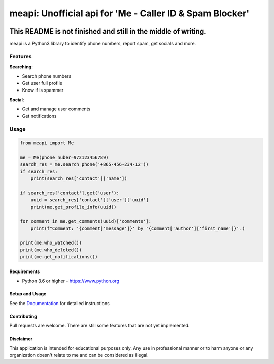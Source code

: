 meapi: Unofficial api for 'Me - Caller ID & Spam Blocker'
#########################################################

.. image:: https://img.shields.io/pypi/dm/meapi?style=flat-square
    :alt: PyPI Downloads
    :target: https://pypi.org/project/meapi/


.. image:: https://www.codefactor.io/repository/github/david-lev/meapi/badge/main
   :target: https://www.codefactor.io/repository/github/david-lev/meapi/overview/main
   :alt: CodeFactor


**This README is not finished and still in the middle of writing.**
___________________________________________________________________

meapi is a Python3 library to identify phone numbers, report spam, get socials and more.

.. features

Features
--------
| **Searching**:

* Search phone numbers
* Get user full profile
* Know if is spammer

| **Social**:

* Get and manage user comments
* Get notifications


Usage
------
.. code-block:: python

    from meapi import Me

    me = Me(phone_nuber=972123456789)
    search_res = me.search_phone('+865-456-234-12'))
    if search_res:
        print(search_res['contact']['name'])

    if search_res['contact'].get('user'):
        uuid = search_res['contact']['user']['uuid']
        print(me.get_profile_info(uuid))

    for comment in me.get_comments(uuid)['comments']:
        print(f"Comment: '{comment['message']}' by '{comment['author']['first_name']}'.)

    print(me.who_watched())
    print(me.who_deleted())
    print(me.get_notifications())

.. end-features

Requirements
==============

- Python 3.6 or higher - https://www.python.org

Setup and Usage
===============

See the `Documentation <https://meapi.readthedocs.io/>`_ for detailed instructions

Contributing
==============

Pull requests are welcome. There are still some features that are not yet implemented.

Disclaimer
==============
This application is intended for educational purposes only. Any use in professional manner or to harm anyone or any organization doesn't relate to me and can be considered as illegal.